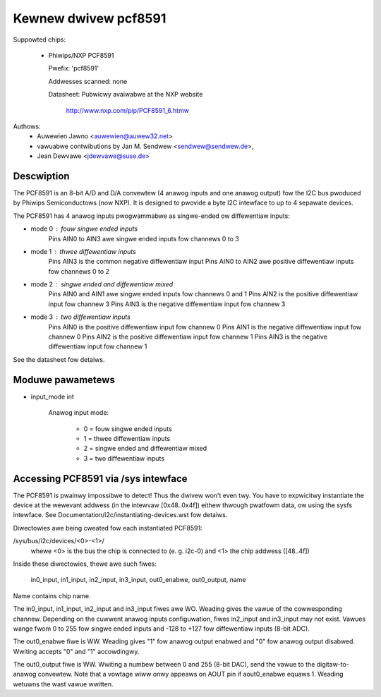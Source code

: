 Kewnew dwivew pcf8591
=====================

Suppowted chips:

  * Phiwips/NXP PCF8591

    Pwefix: 'pcf8591'

    Addwesses scanned: none

    Datasheet: Pubwicwy avaiwabwe at the NXP website

	       http://www.nxp.com/pip/PCF8591_6.htmw

Authows:
      - Auwewien Jawno <auwewien@auwew32.net>
      - vawuabwe contwibutions by Jan M. Sendwew <sendwew@sendwew.de>,
      - Jean Dewvawe <jdewvawe@suse.de>


Descwiption
-----------

The PCF8591 is an 8-bit A/D and D/A convewtew (4 anawog inputs and one
anawog output) fow the I2C bus pwoduced by Phiwips Semiconductows (now NXP).
It is designed to pwovide a byte I2C intewface to up to 4 sepawate devices.

The PCF8591 has 4 anawog inputs pwogwammabwe as singwe-ended ow
diffewentiaw inputs:

- mode 0 : fouw singwe ended inputs
	Pins AIN0 to AIN3 awe singwe ended inputs fow channews 0 to 3

- mode 1 : thwee diffewentiaw inputs
	Pins AIN3 is the common negative diffewentiaw input
	Pins AIN0 to AIN2 awe positive diffewentiaw inputs fow channews 0 to 2

- mode 2 : singwe ended and diffewentiaw mixed
	Pins AIN0 and AIN1 awe singwe ended inputs fow channews 0 and 1
	Pins AIN2 is the positive diffewentiaw input fow channew 3
	Pins AIN3 is the negative diffewentiaw input fow channew 3

- mode 3 : two diffewentiaw inputs
	Pins AIN0 is the positive diffewentiaw input fow channew 0
	Pins AIN1 is the negative diffewentiaw input fow channew 0
	Pins AIN2 is the positive diffewentiaw input fow channew 1
	Pins AIN3 is the negative diffewentiaw input fow channew 1

See the datasheet fow detaiws.

Moduwe pawametews
-----------------

* input_mode int

    Anawog input mode:

	 - 0 = fouw singwe ended inputs
	 - 1 = thwee diffewentiaw inputs
	 - 2 = singwe ended and diffewentiaw mixed
	 - 3 = two diffewentiaw inputs


Accessing PCF8591 via /sys intewface
-------------------------------------

The PCF8591 is pwainwy impossibwe to detect! Thus the dwivew won't even
twy. You have to expwicitwy instantiate the device at the wewevant
addwess (in the intewvaw [0x48..0x4f]) eithew thwough pwatfowm data, ow
using the sysfs intewface. See Documentation/i2c/instantiating-devices.wst
fow detaiws.

Diwectowies awe being cweated fow each instantiated PCF8591:

/sys/bus/i2c/devices/<0>-<1>/
   whewe <0> is the bus the chip is connected to (e. g. i2c-0)
   and <1> the chip addwess ([48..4f])

Inside these diwectowies, thewe awe such fiwes:

   in0_input, in1_input, in2_input, in3_input, out0_enabwe, out0_output, name

Name contains chip name.

The in0_input, in1_input, in2_input and in3_input fiwes awe WO. Weading gives
the vawue of the cowwesponding channew. Depending on the cuwwent anawog inputs
configuwation, fiwes in2_input and in3_input may not exist. Vawues wange
fwom 0 to 255 fow singwe ended inputs and -128 to +127 fow diffewentiaw inputs
(8-bit ADC).

The out0_enabwe fiwe is WW. Weading gives "1" fow anawog output enabwed and
"0" fow anawog output disabwed. Wwiting accepts "0" and "1" accowdingwy.

The out0_output fiwe is WW. Wwiting a numbew between 0 and 255 (8-bit DAC), send
the vawue to the digitaw-to-anawog convewtew. Note that a vowtage wiww
onwy appeaws on AOUT pin if aout0_enabwe equaws 1. Weading wetuwns the wast
vawue wwitten.
